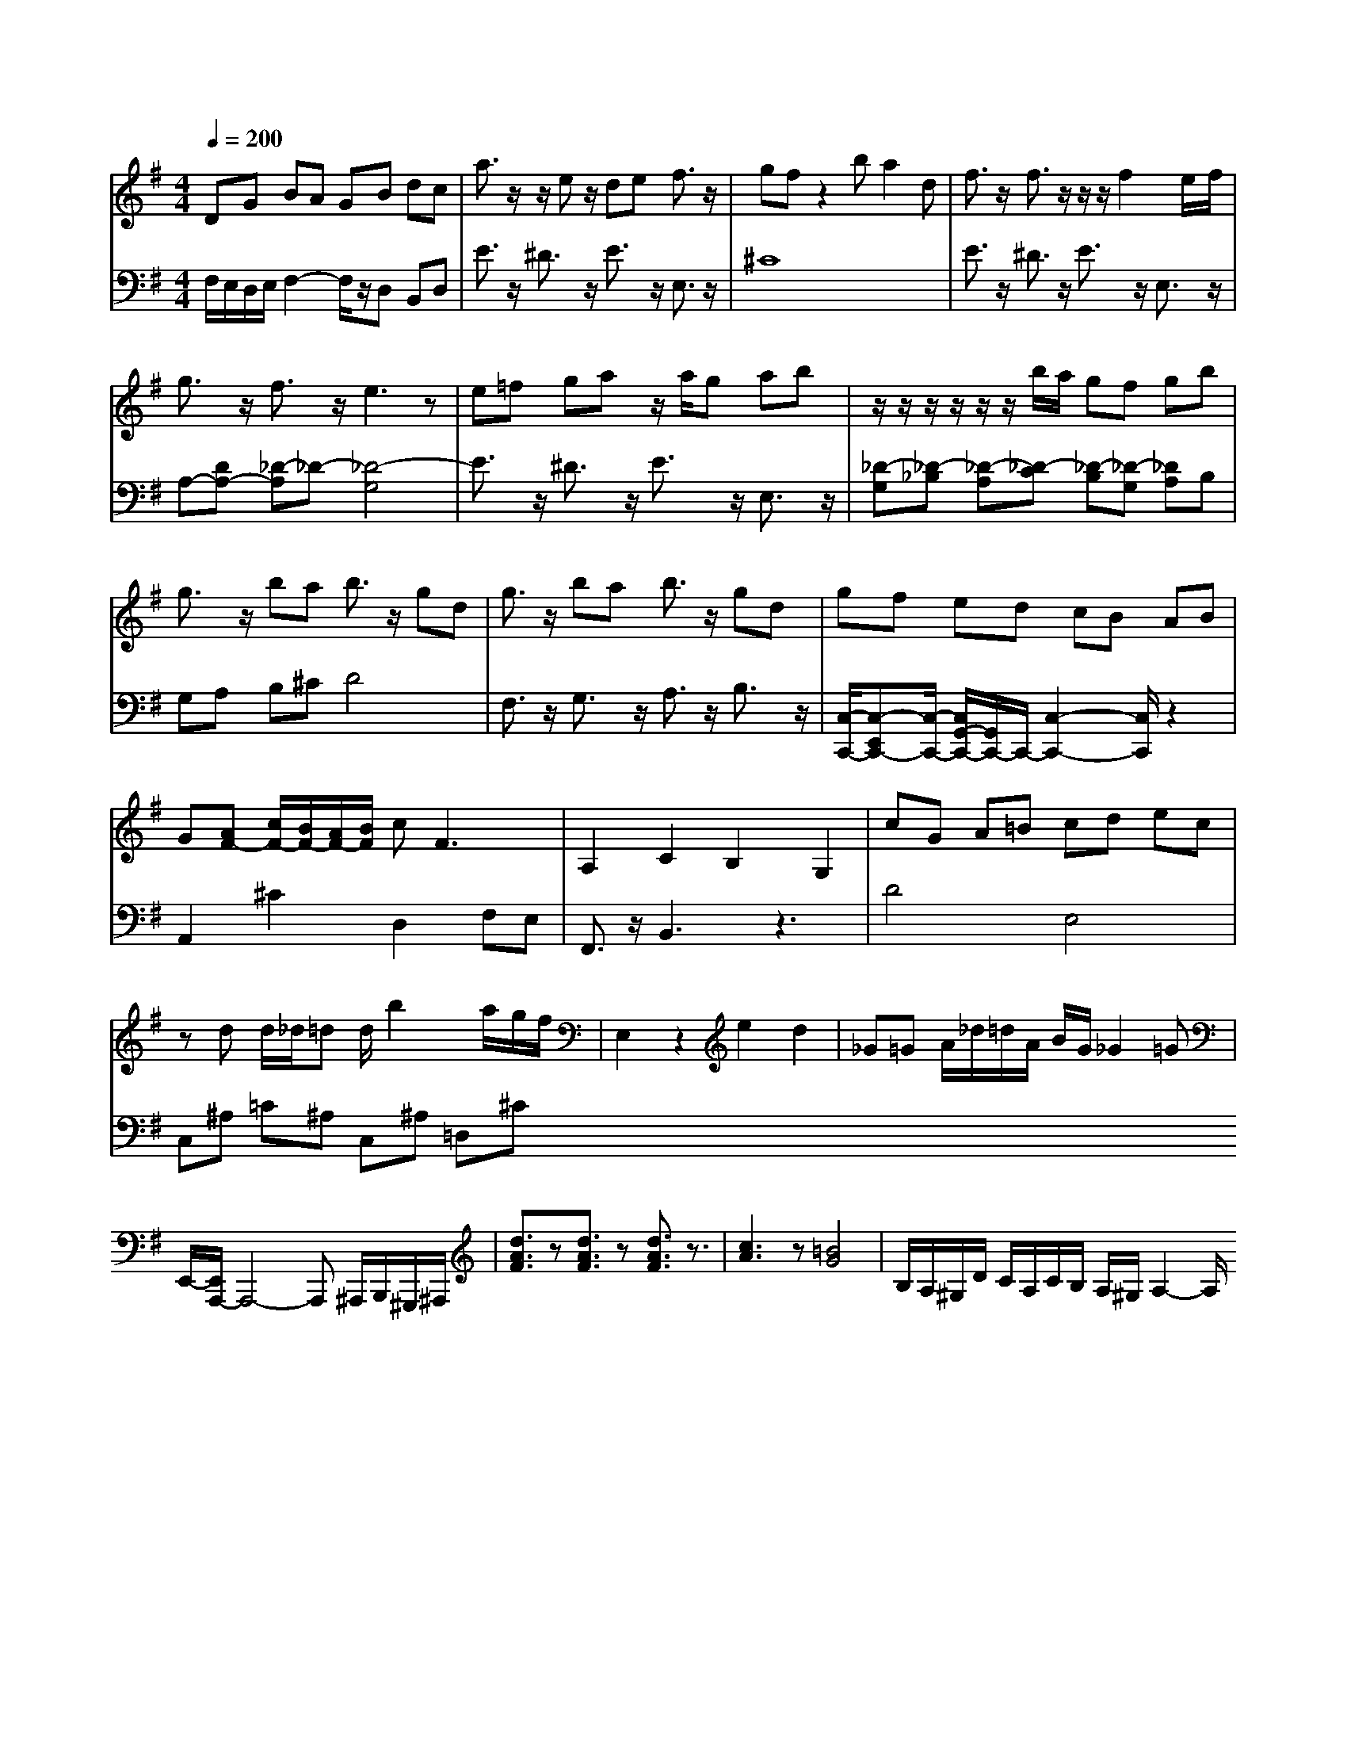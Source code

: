 X: 1
T: 
M: 4/4
L: 1/8
Q:1/4=200
K:G % 1 sharps
V:1
DG BA GB dc|a3/2z/2 z/2ez/2 de f3/2z/2|gf z2 ba2d-|f3/2z/2 f3/2z/2 z/2z/2f2e/2f/2|g3/2z/2 f3/2z/2 e3z|e=f ga z/2a/2g ab|z/2z/2z/2z/2 z/2z/2b/2a/2 gf gb|g3/2z/2 ba b3/2z/2 gd|g3/2z/2 ba b3/2z/2 gd|gf ed cB AB|G[AF-] [c/2F/2-][B/2F/2-][A/2F/2-][B/2F/2] c2<F2|A,2 C2 B,2 G,2|cG A=B cd ec|zd d/2_d/2=d d/2b2a/2g/2f/2|E,2 z2 e2 d2|_G=G A/2_d/2=d/2A/2 B/2G/2_G2=G|E,,/2-[E,,/2A,,,/2-]A,,,4-A,,, ^A,,,/2B,,,/2^G,,,/2^A,,,/2|[d3/2A3/2F3/2]z[d3/2A3/2F3/2] z[d3/2A3/2F3/2]z3/2|[c3A3]z [=B4-G4-]|B,/2A,/2^G,/2D/2 C/2A,/2C/2B,/2 A,/2^G,/2A,2-A,/2
V:2
F,/2E,/2D,/2E,/2 F,2- F,/2z/2D, B,,D,| E3/2z/2 ^D3/2z/2 E3/2z/2 E,3/2z/2|^C8|E3/2z/2 ^D3/2z/2 E3/2z/2 E,3/2z/2|A,-[DA,-] [_D-A,]_D- [_D4-G,4-]|E3/2z/2 ^D3/2z/2 E3/2z/2 E,3/2z/2|[_D-G,][_D-_B,] [_D-A,][_D-C] [_D-B,][_D-G,] [_DA,]B,|G,A, B,^C D4|F,3/2z/2 G,3/2z/2 A,3/2z/2 B,3/2z/2|[C,/2-C,,/2-][C,-E,,C,,-][C,/2-C,,/2-] [C,/2G,,/2-C,,/2-][G,,/2C,,/2-]C,,/2-[C,2-C,,2-][C,/2C,,/2] z2|A,,2 ^C2 D,2 F,E,|F,,3/2z/2 B,,3z3|D4 E,4|C,^A, =C^A, C,^A, =D,^C
